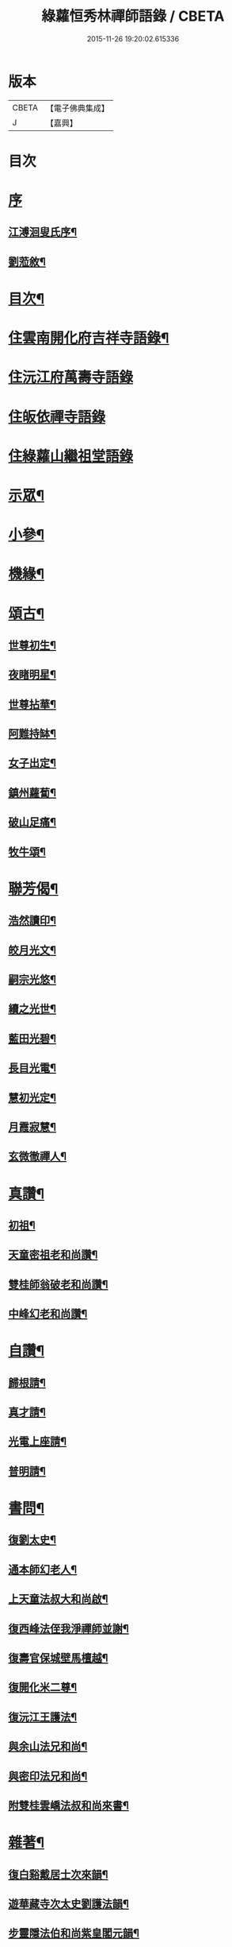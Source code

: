 #+TITLE: 綠蘿恒秀林禪師語錄 / CBETA
#+DATE: 2015-11-26 19:20:02.615336
* 版本
 |     CBETA|【電子佛典集成】|
 |         J|【嘉興】    |

* 目次
* [[file:KR6q0494_001.txt::001-0547a1][序]]
** [[file:KR6q0494_001.txt::001-0547a2][江溥洄叟氏序¶]]
** [[file:KR6q0494_001.txt::0547b12][劉蒞敘¶]]
* [[file:KR6q0494_001.txt::0547c6][目次¶]]
* [[file:KR6q0494_001.txt::0548a4][住雲南開化府吉祥寺語錄¶]]
* [[file:KR6q0494_001.txt::0549c16][住沅江府萬壽寺語錄]]
* [[file:KR6q0494_001.txt::0550a15][住皈依禪寺語錄]]
* [[file:KR6q0494_001.txt::0550a26][住綠蘿山繼祖堂語錄]]
* [[file:KR6q0494_001.txt::0550c28][示眾¶]]
* [[file:KR6q0494_001.txt::0551a27][小參¶]]
* [[file:KR6q0494_001.txt::0551b27][機緣¶]]
* [[file:KR6q0494_002.txt::002-0552b4][頌古¶]]
** [[file:KR6q0494_002.txt::002-0552b5][世尊初生¶]]
** [[file:KR6q0494_002.txt::002-0552b8][夜睹明星¶]]
** [[file:KR6q0494_002.txt::002-0552b11][世尊拈華¶]]
** [[file:KR6q0494_002.txt::002-0552b14][阿難持缽¶]]
** [[file:KR6q0494_002.txt::002-0552b17][女子出定¶]]
** [[file:KR6q0494_002.txt::002-0552b20][鎮州蘿蔔¶]]
** [[file:KR6q0494_002.txt::002-0552b23][破山足痛¶]]
** [[file:KR6q0494_002.txt::002-0552b26][牧牛頌¶]]
* [[file:KR6q0494_002.txt::0552c17][聯芳偈¶]]
** [[file:KR6q0494_002.txt::0552c18][浩然讀印¶]]
** [[file:KR6q0494_002.txt::0552c21][皎月光文¶]]
** [[file:KR6q0494_002.txt::0552c24][嗣宗光悠¶]]
** [[file:KR6q0494_002.txt::0552c27][續之光世¶]]
** [[file:KR6q0494_002.txt::0552c30][藍田光碧¶]]
** [[file:KR6q0494_002.txt::0553a3][長目光電¶]]
** [[file:KR6q0494_002.txt::0553a6][慧初光定¶]]
** [[file:KR6q0494_002.txt::0553a9][月霞寂慧¶]]
** [[file:KR6q0494_002.txt::0553a12][玄微徹禪人¶]]
* [[file:KR6q0494_002.txt::0553a15][真讚¶]]
** [[file:KR6q0494_002.txt::0553a16][初祖¶]]
** [[file:KR6q0494_002.txt::0553a19][天童密祖老和尚讚¶]]
** [[file:KR6q0494_002.txt::0553a25][雙桂師翁破老和尚讚¶]]
** [[file:KR6q0494_002.txt::0553a29][中峰幻老和尚讚¶]]
* [[file:KR6q0494_002.txt::0553b3][自讚¶]]
** [[file:KR6q0494_002.txt::0553b4][歸根請¶]]
** [[file:KR6q0494_002.txt::0553b7][真才請¶]]
** [[file:KR6q0494_002.txt::0553b9][光電上座請¶]]
** [[file:KR6q0494_002.txt::0553b13][普明請¶]]
* [[file:KR6q0494_002.txt::0553b16][書問¶]]
** [[file:KR6q0494_002.txt::0553b17][復劉太史¶]]
** [[file:KR6q0494_002.txt::0553b25][通本師幻老人¶]]
** [[file:KR6q0494_002.txt::0553c6][上天童法叔大和尚啟¶]]
** [[file:KR6q0494_002.txt::0553c23][復西峰法侄我淨禪師並謝¶]]
** [[file:KR6q0494_002.txt::0554a9][復壽官保城壁馬檀越¶]]
** [[file:KR6q0494_002.txt::0554a17][復開化米二尊¶]]
** [[file:KR6q0494_002.txt::0554a23][復沅江王護法¶]]
** [[file:KR6q0494_002.txt::0554a30][與余山法兄和尚¶]]
** [[file:KR6q0494_002.txt::0554b8][與密印法兄和尚¶]]
** [[file:KR6q0494_002.txt::0554b16][附雙桂雲嶠法叔和尚來書¶]]
* [[file:KR6q0494_002.txt::0554b26][雜著¶]]
** [[file:KR6q0494_002.txt::0554b27][復白谿戴居士次來韻¶]]
** [[file:KR6q0494_002.txt::0554c4][遊華藏寺次太史劉護法韻¶]]
** [[file:KR6q0494_002.txt::0554c8][步靈隱法伯和尚紫皇閣元韻¶]]
** [[file:KR6q0494_002.txt::0554c12][同文燮姚護法坐雨華舫…¶]]
** [[file:KR6q0494_002.txt::0554c16][贈久默靜主¶]]
** [[file:KR6q0494_002.txt::0554c20][與和宛樊子兼別¶]]
** [[file:KR6q0494_002.txt::0554c24][分松嶺步天隱法兄和尚韻¶]]
** [[file:KR6q0494_002.txt::0554c28][示真玄上人¶]]
** [[file:KR6q0494_002.txt::0555a3][聖徵管護法同真玄上人及諸子請遊太平寺¶]]
** [[file:KR6q0494_002.txt::0555a7][除夕¶]]
** [[file:KR6q0494_002.txt::0555a11][初夏步法叔蓮月和尚韻¶]]
** [[file:KR6q0494_002.txt::0555a14][夏日過題清涼菴¶]]
** [[file:KR6q0494_002.txt::0555a17][山行¶]]
** [[file:KR6q0494_002.txt::0555a20][舟中¶]]
** [[file:KR6q0494_002.txt::0555a23][水墨畫屏¶]]
** [[file:KR6q0494_002.txt::0555a26][庚申秋再至皈依寺¶]]
** [[file:KR6q0494_002.txt::0555a29][重九登煙霞山¶]]
** [[file:KR6q0494_002.txt::0555b2][航園中作¶]]
** [[file:KR6q0494_002.txt::0555b5][山居¶]]
** [[file:KR6q0494_002.txt::0555b8][同庭表王先生登東山樓次韻¶]]
** [[file:KR6q0494_002.txt::0555b11][丙申訪劉太史¶]]
** [[file:KR6q0494_002.txt::0555b14][謝刺史王護法飯僧¶]]
** [[file:KR6q0494_002.txt::0555b17][復語嵩法兄和尚來韻¶]]
** [[file:KR6q0494_002.txt::0555b20][初雪王護法索偈¶]]
** [[file:KR6q0494_002.txt::0555b23][己酉中秋同我淨知玄二法姪夜坐¶]]
** [[file:KR6q0494_002.txt::0555b26][與梅眼法侄禪師¶]]
** [[file:KR6q0494_002.txt::0555b29][示玄微記錄¶]]
** [[file:KR6q0494_002.txt::0555c2][示辨才侍者¶]]
** [[file:KR6q0494_002.txt::0555c5][與慧光禪人¶]]
** [[file:KR6q0494_002.txt::0555c8][示湛微禪人¶]]
** [[file:KR6q0494_002.txt::0555c11][示含微禪者¶]]
** [[file:KR6q0494_002.txt::0555c13][示靈虛庫司¶]]
** [[file:KR6q0494_002.txt::0555c16][示以權監院¶]]
** [[file:KR6q0494_002.txt::0555c19][示朗朗禪者楚歸¶]]
** [[file:KR6q0494_002.txt::0555c22][示融然禪者楚歸¶]]
** [[file:KR6q0494_002.txt::0555c25][示馨埜行者¶]]
** [[file:KR6q0494_002.txt::0555c28][示自心禪者楚歸¶]]
** [[file:KR6q0494_002.txt::0555c30][示門人掃天童塔偈二首]]
** [[file:KR6q0494_002.txt::0556a6][酬藿思李先生給照門人掃天童塔兼感懷¶]]
** [[file:KR6q0494_002.txt::0556a11][示鶴友禪人¶]]
** [[file:KR6q0494_002.txt::0556a14][示靜修上座¶]]
** [[file:KR6q0494_002.txt::0556a17][示月輝禪者¶]]
** [[file:KR6q0494_002.txt::0556a20][示震音靜主¶]]
** [[file:KR6q0494_002.txt::0556a23][示月霞書記回川¶]]
** [[file:KR6q0494_002.txt::0556a26][示鏡微知客¶]]
** [[file:KR6q0494_002.txt::0556a29][示天生書記行腳¶]]
** [[file:KR6q0494_002.txt::0556b2][示覆隱監院¶]]
** [[file:KR6q0494_002.txt::0556b5][示歸根禪人¶]]
** [[file:KR6q0494_002.txt::0556b8][示尼聞菴¶]]
** [[file:KR6q0494_002.txt::0556b11][示聞一監院¶]]
** [[file:KR6q0494_002.txt::0556b14][示光照任居士¶]]
** [[file:KR6q0494_002.txt::0556b17][與光相安護法¶]]
** [[file:KR6q0494_002.txt::0556b20][喜光中陳居士得子¶]]
** [[file:KR6q0494_002.txt::0556b23][復東山法兄止和尚冰泉弄影次來韻¶]]
** [[file:KR6q0494_002.txt::0556b26][示真陽李居士¶]]
** [[file:KR6q0494_002.txt::0556b29][示悟道向居士¶]]
** [[file:KR6q0494_002.txt::0556c2][示真直楊居士¶]]
** [[file:KR6q0494_002.txt::0556c5][示真德道婆¶]]
** [[file:KR6q0494_002.txt::0556c8][示弘珗李夫人¶]]
** [[file:KR6q0494_002.txt::0556c11][瀑布¶]]
** [[file:KR6q0494_002.txt::0556c14][蚤梅¶]]
** [[file:KR6q0494_002.txt::0556c17][半松軒偶吟¶]]
** [[file:KR6q0494_002.txt::0556c20][卜吉塘¶]]
** [[file:KR6q0494_002.txt::0556c23][綠蘿八景¶]]
*** [[file:KR6q0494_002.txt::0556c24][綠蘿山¶]]
*** [[file:KR6q0494_002.txt::0556c27][繼祖堂¶]]
*** [[file:KR6q0494_002.txt::0556c30][龍松崖¶]]
*** [[file:KR6q0494_002.txt::0557a3][九曲溪¶]]
*** [[file:KR6q0494_002.txt::0557a6][上方閣¶]]
*** [[file:KR6q0494_002.txt::0557a9][雙獅峰¶]]
*** [[file:KR6q0494_002.txt::0557a12][煙竹嶺¶]]
*** [[file:KR6q0494_002.txt::0557a15][樂農村¶]]
** [[file:KR6q0494_002.txt::0557a18][示玉琢侍者歸里¶]]
** [[file:KR6q0494_002.txt::0557a20][示玉璋侍者¶]]
** [[file:KR6q0494_002.txt::0557a22][示參識禪人¶]]
** [[file:KR6q0494_002.txt::0557a24][示尼光相¶]]
** [[file:KR6q0494_002.txt::0557a26][示真麟張夫人¶]]
** [[file:KR6q0494_002.txt::0557a28][示真鏡道婆¶]]
** [[file:KR6q0494_002.txt::0557a30][示純和禪人¶]]
** [[file:KR6q0494_002.txt::0557b2][示太枝靜主¶]]
** [[file:KR6q0494_002.txt::0557b4][春晴¶]]
** [[file:KR6q0494_002.txt::0557b6][壁間竹影¶]]
** [[file:KR6q0494_002.txt::0557b8][寒潭秋月¶]]
** [[file:KR6q0494_002.txt::0557b10][示玄印侍者¶]]
* [[file:KR6q0494_002.txt::0557b12][行實¶]]
* [[file:KR6q0494_002.txt::0558a25][綠蘿禪寺碑記¶]]
* [[file:KR6q0494_002.txt::0559a2][附錄¶]]
* 卷
** [[file:KR6q0494_001.txt][綠蘿恒秀林禪師語錄 1]]
** [[file:KR6q0494_002.txt][綠蘿恒秀林禪師語錄 2]]
